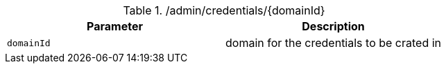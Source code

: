 .+/admin/credentials/{domainId}+
|===
|Parameter|Description

|`+domainId+`
|domain for the credentials to be crated in

|===
